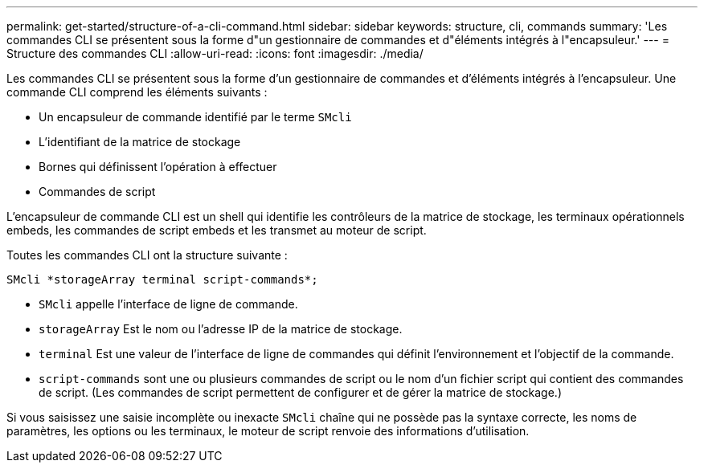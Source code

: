---
permalink: get-started/structure-of-a-cli-command.html 
sidebar: sidebar 
keywords: structure, cli, commands 
summary: 'Les commandes CLI se présentent sous la forme d"un gestionnaire de commandes et d"éléments intégrés à l"encapsuleur.' 
---
= Structure des commandes CLI
:allow-uri-read: 
:icons: font
:imagesdir: ./media/


Les commandes CLI se présentent sous la forme d'un gestionnaire de commandes et d'éléments intégrés à l'encapsuleur. Une commande CLI comprend les éléments suivants :

* Un encapsuleur de commande identifié par le terme `SMcli`
* L'identifiant de la matrice de stockage
* Bornes qui définissent l'opération à effectuer
* Commandes de script


L'encapsuleur de commande CLI est un shell qui identifie les contrôleurs de la matrice de stockage, les terminaux opérationnels embeds, les commandes de script embeds et les transmet au moteur de script.

Toutes les commandes CLI ont la structure suivante :

[listing]
----
SMcli *storageArray terminal script-commands*;
----
* `SMcli` appelle l'interface de ligne de commande.
* `storageArray` Est le nom ou l'adresse IP de la matrice de stockage.
* `terminal` Est une valeur de l'interface de ligne de commandes qui définit l'environnement et l'objectif de la commande.
* `script-commands` sont une ou plusieurs commandes de script ou le nom d'un fichier script qui contient des commandes de script. (Les commandes de script permettent de configurer et de gérer la matrice de stockage.)


Si vous saisissez une saisie incomplète ou inexacte `SMcli` chaîne qui ne possède pas la syntaxe correcte, les noms de paramètres, les options ou les terminaux, le moteur de script renvoie des informations d'utilisation.
